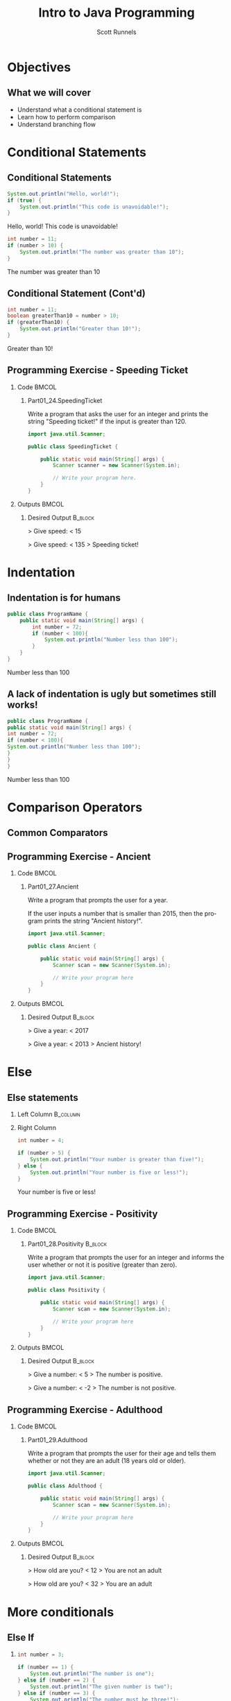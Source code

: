 #+TITLE: Intro to Java Programming
#+AUTHOR: Scott Runnels
#+LANGUAGE: en
#+EXPORT_FILE_NAME: part01f.pdf
#+OPTIONS:   H:2 num:t toc:t \n:nil @:t ::t |:t ^:nil -:nil f:t *:t <:t 
#+BIND: org-latex-caption-above nil
#+LaTeX_CLASS: beamer
#+LaTeX_CLASS_OPTIONS: [presentation]
#+COLUMNS: %45ITEM %10BEAMER_env(Env) %10BEAMER_act(Act) %4BEAMER_col(Col) %8BEAMER_opt(Opt)
#+COLUMNS: %20ITEM %13BEAMER_env(Env) %6BEAMER_envargs(Args) %4BEAMER_col(Col) %7BEAMER_extra(Extra)
#+BEAMER_THEME: metropolis
# #+BEAMER_OUTER_THEME: miniframes [subsection=false]
#+BEAMER_HEADER: \subtitle{Conditional Statements and Operations}
# #+BEAMER_HEADER: \AtBeginSection[]{
# This line inserts a table of contents with the current section highlighted at
# the beginning of each section
# #+BEAMER_HEADER: \begin{frame}<beamer>\frametitle{Topic}\tableofcontents[currentsection]\end{frame}
# In order to have the miniframes/smoothbars navigation bullets even though we do not use subsections 
# q.v. https://tex.stackexchange.com/questions/2072/beamer-navigation-circles-without-subsections/2078#2078
# #+BEAMER_HEADER: \subsection{}
# #+BEAMER_HEADER: }
#+LATEX_HEADER: \definecolor{myblue}{RGB}{20,105,176}
#+LATEX_HEADER: \usepackage{listings}
#+LATEX_HEADER: \usepackage{minted}
#+LATEX_HEADER: \usepackage[listings, many]{tcolorbox}
#+LATEX_HEADER: \usepackage{tabularx}
#+LATEX_HEADER: \usepackage{etoolbox}
#+LATEX_HEADER: \usepackage{local-style}
#+LATEX_HEADER: \BeforeBeginEnvironment{minted}{\begin{tcolorbox}[enhanced,colframe=myblue,boxrule=1pt,boxsep=1pt,left=1pt,right=1pt,top=-0pt,bottom=0pt,arc=0pt,toprule=0pt, rightrule=0pt,colback=white,attach boxed title to top left={yshift=-0pt},title=Code,boxed title style={colback=myblue, right=0mm, bottomrule=0pt, left=0mm, arc=0pt}, fonttitle=\tiny]}%
#+LATEX_HEADER: \AfterEndEnvironment{minted}{\end{tcolorbox}}%
#+LATEX_HEADER: \usepackage{parskip}
* Objectives
** What we will cover 
   - Understand what a conditional statement is
   - Learn how to perform comparison
   - Understand branching flow
* Conditional Statements
** Conditional Statements
   #+ATTR_LATEX: :options numbersep=5pt,linenos,breaklines=true,fontsize=\tiny,highlightlines={2}
   #+begin_src java  :exports both :wrap resultscode :cache yes
     System.out.println("Hello, world!");
     if (true) {
         System.out.println("This code is unavoidable!");
     }
   #+end_src

   #+RESULTS[9218591844ea50542cdd4244011d0104ebee2d26]:
   #+begin_resultscode
   Hello, world!
   This code is unavoidable!
   #+end_resultscode

   #+ATTR_LATEX: :options numbersep=5pt,linenos,breaklines=true,fontsize=\tiny,highlightlines={2}
   #+begin_src java  :exports both :wrap resultscode :cache yes
     int number = 11;
     if (number > 10) {
         System.out.println("The number was greater than 10");
     }
   #+end_src

   #+RESULTS[e6f337e3119ea559dcfeef6157aa455535581e2b]:
   #+begin_resultscode
   The number was greater than 10
   #+end_resultscode
*** Narrative                                                      :noexport:
   So far, our programs have been linear. They start, they issue commands from
   top to bottom and then exit. However, much of the core need for programs is
   to do a thing if something is true. We do this through /conditional
   statements/. The example here is a very simple example of a conditional
   statement.

   We have a condition which starts with the =if= keyword and is followed by an
   expression which once evaluated will determine the flow of the program. If
   the expression evaluates to =true= then the body of the conditional
   statement - the portion between the curly braces - is evaluated. In our first
   example, our conditional statement is simply the =true= command which is,
   hopefully obviously, truthy. In the second example our conditional statement
   is =number > 10= which, since number is 11, evaluates to =11 > 10= which
   evaluates to =true= which is, again, truthy. In both cases, if the condition
   is truthy the body of the =if= statement is evaluated - in this case, it's
   just print statements.

   I've used the phrase /truthy/ instead of /true/ and I'll generally rely on
   /truthy/ and /falsey/ when referring to logic in programming languages. For
   one, most languages have some understanding of true or false, so I don't want
   you to get confused between the statement /true/ and /resolves to a truthy
   value/. But, primarily, I want you to consider the ways that a computer might
   think of /truth/. Is the number 10 true? Is the string 'true' true? Is an
   empty string true? In some languages, any non-null value is true while only
   null is false, so I want you to keep in mind the difference between
   /truthy/ - what a computer thinks is true, and /true/ an actual "true" value.

** Conditional Statement (Cont'd)
   #+ATTR_LATEX: :options numbersep=5pt,linenos,breaklines=true,fontsize=\tiny
   #+begin_src java  :exports both :wrap resultscode :cache yes
     int number = 11;
     boolean greaterThan10 = number > 10; 
     if (greaterThan10) {
         System.out.println("Greater than 10!");
     }
   #+end_src

   #+RESULTS[960d714fe4cf1a77a942edf439d13c8c9f574866]:
   #+begin_resultscode
   Greater than 10!
   #+end_resultscode
   
*** Narrative                                                      :noexport:
   In this next example, we're using a boolean - a type that can only hold true
   or false - as our conditional. Since it evaluates to a truthy value, the
   associated code block is evaluated.

   Do note, that =if= statements do _not_ end in semicolon but the statements
   within the body do unless they are, themselves, if statements.

** Programming Exercise - Speeding Ticket
*** Code                                                              :BMCOL:
    :PROPERTIES:
    :BEAMER_opt: t
    :BEAMER_col: 0.60
    :END:
**** Part01_24.SpeedingTicket
     #+LaTeX: {\tiny
     Write a program that asks the user for an integer and prints the string "Speeding ticket!" if the input is greater than 120.
     #+LaTeX: }
     #+ATTR_LATEX: :options numbersep=5pt,linenos,breaklines=true,fontsize=\tiny,autogobble=true
     #+begin_src java :eval no :wrap resultscode :cache yes
       import java.util.Scanner;

       public class SpeedingTicket {

           public static void main(String[] args) {
               Scanner scanner = new Scanner(System.in);

               // Write your program here. 
           }
       }
     #+end_src

*** Outputs                                                           :BMCOL:
    :PROPERTIES:
    :BEAMER_opt: t
    :BEAMER_col: 0.40
    :END:
**** Desired Output                                                 :B_block:
     :PROPERTIES:
     :BEAMER_opt: t
     :BEAMER_env: block
     :END:
     #+LaTeX: {\tiny
     #+begin_resultscode
       > Give speed:
       < 15
     #+end_resultscode
     #+LaTeX: }

     #+LaTeX: {\tiny
     #+begin_resultscode
       > Give speed:
       < 135
       > Speeding ticket!
     #+end_resultscode
     #+LaTeX: }
*** Narrative                                                      :noexport:
     In this exercise, we ask the user for an integer and if it's greater than 120 we print the statmeent "Speeding ticket".
* Indentation
** Indentation is for humans
    :PROPERTIES:
    :BEAMER_opt: t
    :BEAMER_col: 0.50
    :END:
    #+ATTR_LATEX: :options numbersep=5pt,linenos,breaklines=true,fontsize=\tiny,highlightlines={1,2,4}
    #+begin_src java :results output  :exports both :wrap resultscode :cache yes
      public class ProgramName {
          public static void main(String[] args) {
              int number = 72;
              if (number < 100){
                  System.out.println("Number less than 100");
              }
          }
      }
    #+end_src

    #+RESULTS[b3f851d91773fd0b5f94f3e0bb4c0e84d9b93148]:
    #+begin_resultscode
    Number less than 100
    #+end_resultscode
** A lack of indentation is ugly but sometimes still works!
    :PROPERTIES:
    :BEAMER_opt: T
    :BEAMER_col: 0.50
    :END:

    #+ATTR_LATEX: :options numbersep=5pt,linenos,breaklines=true,fontsize=\tiny,highlightlines={1,2,4}>
    #+begin_src java  :exports both :results output  :wrap resultscode :cache yes
      public class ProgramName {
      public static void main(String[] args) {
      int number = 72;
      if (number < 100){
      System.out.println("Number less than 100");
      }
      }
      }
    #+end_src

    #+RESULTS[5f831a21029988c5aeaadb44fac3ad369765709c]:
    #+begin_resultscode
    Number less than 100
    #+end_resultscode

*** Narrative                                                      :noexport:
    When we say /code block/ in Java, we're referring to a section enclosed by a
    pair of curly braces. Your code will be made of many code blocks, some
    nested within each other, and some in serial - one after another.

    The code sample above contains three code blocks. The first starts on line
    one with the boilerplate bit of code that defines our public class.

    The next one is at line 2, this snippet of code is in fact, the starting
    point of all programs in Java.

    Then we have a conditional statement - the =if= statement on line 4 which
    has a code block as well. Here, there are two examples which do the exact
    same thing the exact same way but look dramatically different. Java doesn't
    care about white space or indents. It can identify code blocks because they
    are wrapped in curly braces. The indentation is there for -you- and other
    programmers who might read your code. It's easier for humans to read.

    In Java it's traditional to indent by either 4 spaces or a tab. Most editors do this for you.
* Comparison Operators
** Common Comparators
   #+begin_export latex
   \begin{tcolorbox}[tab2,tabularx={X|X}]
     \rowcolor{myblue!75}\textcolor{white}{\textbf{Operator}} & \textcolor{white}{\textbf{Use}} \\\hline
     > & Greater Than \\\hline 
     >= & Greater Than or Equal To\\\hline
     < & Less Than\\\hline
     <= & Less Than or Equal To\\\hline
     == & Equal To\\\hline
     != & Not equal To\\\hline
   \end{tcolorbox}
   #+end_export
*** Narrative                                                      :noexport:
   This table contains some of the most common comparators used in programming.
   A few them should look familiar from math but do make a note of the double
   equals sign as this can trip you up a good number of times. In Java - and in
   most programming languages - the single equals sign is an assignment
   operator. Such as we assign the value 10 to an integer variable. The
   comparator for /equals/ is the /double equals/!
** Programming Exercise - Ancient
*** Code                                                              :BMCOL:
    :PROPERTIES:
    :BEAMER_opt: t
    :BEAMER_col: 0.70
    :END:
**** Part01_27.Ancient
    #+LaTeX: {\tiny
    Write a program that prompts the user for a year.

    If the user inputs a number that is smaller than 2015, then the program
    prints the string "Ancient history!".
    #+LaTeX: }

    #+ATTR_LATEX: :options numbersep=5pt,linenos,breaklines=true,fontsize=\tiny,breakanywhere,autogobble=true
    #+begin_src java :eval no
      import java.util.Scanner;

      public class Ancient {

          public static void main(String[] args) {
              Scanner scan = new Scanner(System.in);

              // Write your program here
          }
      }
    #+end_src

*** Outputs                                                           :BMCOL:
    :PROPERTIES:
    :BEAMER_opt: t
    :BEAMER_col: 0.30
    :END:
**** Desired Output                                                 :B_block:
     :PROPERTIES:
     :BEAMER_opt: t
     :BEAMER_env: block
     :END:
    #+LaTeX: {\tiny
    #+begin_resultscode
      > Give a year:
      < 2017
    #+end_resultscode

    #+begin_resultscode
     > Give a year:
     < 2013
     > Ancient history!
    #+end_resultscode

    #+LaTeX: }
*** Narrative                                                      :noexport:
    In this exercise we're going to ask the user for a year and if it's before
    2015 we print the sentence "Ancient history!"
* Else
** Else statements
*** Left Column                                                    :B_column:
    :PROPERTIES:
    :BEAMER_opt: t
    :BEAMER_col: 0.60
    :BEAMER_env: column
    :END:
   #+begin_src plantuml :file /tmp/else.png :exports results
     @startuml
     if (number greater than 5?) then (yes)
       :Your number is greater than five!;
     else (no)
       :Your number is five or less!;
     endif
     @enduml
   #+end_src

   #+RESULTS:
   [[file:/tmp/test.png]]
*** Right Column
    :PROPERTIES:
    :BEAMER_opt: t
    :BEAMER_col: 0.4
    :BEAMER_env: column
    :END:
   #+ATTR_LATEX: :options numbersep=5pt,linenos,breaklines=true,fontsize=\tiny,highlightlines={5}
   #+begin_src java  :exports both :wrap resultscode :cache yes
     int number = 4;

     if (number > 5) {
         System.out.println("Your number is greater than five!");
     } else {
         System.out.println("Your number is five or less!");
     }
   #+end_src

   #+RESULTS[ed433f7c8915e3bbab89c734c1e202bfa8f5ddac]:
   #+begin_resultscode
   Your number is five or less!
   #+end_resultscode

*** Narrative                                                      :noexport:
   We've walked through how to do something if the conditional statement is
   /truthy/ but that leaves a lot to be desired when it comes to making
   decisions. In the previous exercise we only printed something if the year
   was less than 2015, what if we wanted to print something if the year weren't less than 2015 as well?

   That's where /else/ comes in. Else is the other leg of the branch. An if
   statement is effectively a fork in the road. If the conditional statement is
   truthy, we follow one leg, if the if statement is falsey we follow the other
   leg.

   An =else= statement can only exist with an =if= statement and is placed
   after the closing curly brace of the if statement.
   
** Programming Exercise - Positivity
*** Code                                                              :BMCOL:
    :PROPERTIES:
    :BEAMER_opt: t
    :BEAMER_col: 0.60
    :END:
**** Part01_28.Positivity                                           :B_block:
     :PROPERTIES:
     :BEAMER_env: block
     :END:

    Write a program that prompts the user for an integer and informs the user
    whether or not it is positive (greater than zero).


    #+ATTR_LATEX: :options numbersep=5pt,linenos,breaklines=true,fontsize=\tiny
    #+begin_src java :eval no
      import java.util.Scanner;

      public class Positivity {

          public static void main(String[] args) {
              Scanner scan = new Scanner(System.in);

              // Write your program here
          }
      }
    #+end_src

*** Outputs                                                           :BMCOL:
    :PROPERTIES:
    :BEAMER_opt: t
    :BEAMER_col: 0.40
    :END:
**** Desired Output                                                 :B_block:
     :PROPERTIES:
     :BEAMER_opt: t
     :BEAMER_env: block
     :END:
   #+begin_resultscode
    > Give a number:
    < 5
    > The number is positive.    
   #+end_resultscode
   #+begin_resultscode
    > Give a number:
    < -2
    > The number is not positive.
   #+end_resultscode


*** Narrative                                                      :noexport:
    In this exercise, we're going to write code to ask the user for an integer
    and then inform them if the integer is positive or not.
** Programming Exercise - Adulthood
*** Code                                                              :BMCOL:
    :PROPERTIES:
    :BEAMER_opt: T
    :BEAMER_col: 0.60
    :END:
**** Part01_29.Adulthood
    #+LaTeX: {\tiny
    Write a program that prompts the user for their age and tells them whether
    or not they are an adult (18 years old or older).
    #+LaTeX: }
    #+ATTR_LATEX: :options numbersep=5pt,linenos,breaklines=true,fontsize=\tiny,autogobble=true
    #+begin_src java :eval no
      import java.util.Scanner;

      public class Adulthood {

          public static void main(String[] args) {
              Scanner scan = new Scanner(System.in);

              // Write your program here 
          }
      }

    #+end_src

*** Outputs                                                           :BMCOL:
    :PROPERTIES:
    :BEAMER_opt: T
    :BEAMER_col: 0.40
    :END:
**** Desired Output                                                 :B_block:
     :PROPERTIES:
     :BEAMER_opt: T
     :BEAMER_env: block
     :END:
    #+LaTeX: {\tiny
    #+begin_resultscode
     > How old are you?
     < 12
     > You are not an adult
    #+end_resultscode
    #+begin_resultscode
     > How old are you?
     < 32
     > You are an adult
    #+end_resultscode
    #+LaTeX: }
*** Narrative                                                      :noexport:     
    Similar to the last exercise, we're going to ask for an integer but we're
    going to tell the user if they are an adult. An adult is anyone who is 18
    years or older.
* More conditionals
** Else If
*** 
   :PROPERTIES:
   :BEAMER_opt: t
   :BEAMER_col: 0.60
   :END:
   #+ATTR_LATEX: :options numbersep=5pt,linenos,breaklines=true,fontsize=\tiny,autogobble=true
   #+begin_src java  :exports both :wrap resultscode :cache yes
     int number = 3;

     if (number == 1) {
         System.out.println("The number is one");
     } else if (number == 2) {
         System.out.println("The given number is two");
     } else if (number == 3) {
         System.out.println("The number must be three!");
     } else {
         System.out.println("Something else!");
     }
   #+end_src

   #+RESULTS[329aaba90b1be85fc6f3be8b956d153c0cf41109]:
   #+begin_resultscode
   The number must be three!
   #+end_resultscode
*** Else If
   :PROPERTIES:
   :BEAMER_opt: t
   :BEAMER_col: 0.40
   :END:

   #+begin_src plantuml :file /tmp/elseif.png :exports results
     @startuml
     scale .45
     if (number equals 1?) then (yes)
             :The number is one;
     else (no)
             if (number equals 2?) then (yes)
                     :The given number is two;
             else (no)
                     if (number equals 3?) then (yes)
                             :The number must be three!;
                     else (no)
                             :Something else!;
                     endif
             endif
     endif
     @enduml
   #+end_src

   #+RESULTS:
   [[file:/tmp/test2.png]]


*** Narrative                                                      :noexport:
   Sometimes a single condition isn't enough for the question we want to
   answer. Sometimes our logic takes a more branching path. To do that, you can
   use the =else if= command. Much like =else=, =else if= allows us to add a
   conditional - basically ask another question. =else if= follows an =if= and
   comes before and =else=.

   Comparisons are made top down and *stop* once they've found a truthy
   statement. This kind of structure is often called an 'else if ladder'
** Programming Exercise - Larger Than or Equal To
*** Code                                                              :BMCOL:
    :PROPERTIES:
    :BEAMER_opt: T
    :BEAMER_col: 0.60
    :END:
**** Part01_30.LargerThanOrEqualTo
    #+LaTeX: {\tiny
    Write a program that prompts the user for two integers and prints the larger
    of the two. If the numbers are the same, then the program informs us about
    this as well.
    #+LaTeX: }
    #+ATTR_LATEX: :options numbersep=5pt,linenos,breaklines=true,fontsize=\tiny,autogobble=true
    #+begin_src java :eval no
      import java.util.Scanner;

      public class LargerThanOrEqualTo {

          public static void main(String[] args) {
              Scanner scan = new Scanner(System.in);

          }
      }
    #+end_src

*** Outputs                                                           :BMCOL:
    :PROPERTIES:
    :BEAMER_opt: T
    :BEAMER_col: 0.40
    :END:
**** Desired Output                                                 :B_block:
     :PROPERTIES:
     :BEAMER_opt: T
     :BEAMER_env: block
     :END:
    #+LaTeX: {\tiny
    #+begin_resultscode
      > Give the first number:
      < 5
      > Give the second number:
      < 3
      > Greater number is: 5
    #+end_resultscode
    #+begin_resultscode
      > Give the first number:
      < 5
      > Give the second number:
      < 8
      > Greater number is: 8
    #+end_resultscode
    #+begin_resultscode
      > Give the first number:
      < 5
      > Give the second number:
      < 5
      > The numbers are equal!
    #+end_resultscode
    #+LaTeX: }
*** Narrative                                                      :noexport:
    In this example, we need to ask the user for two integers and print the
    larger of the two integers but if the integers are the same, we print the
    string /The numbers are equal!/
** Programming Exercise - Grades and Points                        :noexport:
*** Code                                                              :BMCOL:
    :PROPERTIES:
    :BEAMER_opt: T
    :BEAMER_col: 0.60
    :END:
**** Part01_31.GradesAndPoints
    #+LaTeX: {\tiny
    The table below describes how the grade for a particular course is
    determined. Write a program that gives a course grade according to the
    provided table.
    #+LaTeX: }
    | points |       grade |
    |--------+-------------|
    |    < 0 | impossible! |
    |   0-49 |      failed |
    |  50-59 |           1 |
    |  60-69 |           2 |
    |  70-79 |           3 |
    |  80-89 |           4 |
    | 90-100 |           5 |
    |  > 100 | incredible! |

*** Outputs                                                           :BMCOL:
    :PROPERTIES:
    :BEAMER_opt: T
    :BEAMER_col: 0.40
    :END:
**** Desired Output                                                 :B_block:
     :PROPERTIES:
     :BEAMER_opt: T
     :BEAMER_env: block
     :END:
    #+LaTeX: {\tiny
    #+begin_example
      > Give points [0-100]:
      < 37
      > Grade: failed
    #+end_example
      
    #+begin_example
      > Give points [0-100]:
      < 76
      > Grade: 3
    #+end_example

    #+begin_example
      > Give points [0-100]:
      < 95
      > Grade: 5    
    #+end_example
    
    #+begin_example
      > Give points [0-100]:
      < -3
      > Grade: impossible!
    #+end_example
    #+LaTeX: }

*** Narrative                                                      :noexport:
    This exercise is an increase in difficulty. We have to make a lot of
    decisions here based on the table provided. Ask the user for the number of
    points and give them their grade.
** Programming Exercise - Grades and Points
*** Code                                                              :BMCOL:
    :PROPERTIES:
    :BEAMER_opt: t
    :BEAMER_col: 0.60
    :END:
**** Part01_31.GradesAndPoints
    #+LaTeX: {\tiny
    The table below describes how the grade for a particular course is determined. Write a program that gives a course grade according to the provided table.
    #+LaTeX: }
    | points |       grade |
    |--------+-------------|
    |    < 0 | impossible! |
    |   0-49 |      failed |
    |  50-59 |           1 |
    |  60-69 |           2 |
    |  70-79 |           3 |
    |  80-89 |           4 |
    | 90-100 |           5 |
    |  > 100 | incredible! |

*** Outputs                                                           :BMCOL:
    :PROPERTIES:
    :BEAMER_opt: t
    :BEAMER_col: 0.40
    :END:
**** Desired Output                                                 :B_block:
     :PROPERTIES:
     :BEAMER_opt: t
     :BEAMER_env: block
     :END:
     # What ever you do don't delete this python block or it breaks latex - SAR 2022/06/21
     #+begin_src python :exports code
     #+end_src
     #+begin_resultscode
     > Give points [0-100]:
     < 37
     > Grade: failed
     #+end_resultscode
     
     #+begin_resultscode
     > Give points [0-100]:
     < 76
     > Grade: 3
     #+end_resultscode

     #+begin_resultscode
     > Give points [0-100]:
     < 95
     > Grade: 5    
     #+end_resultscode
    
     #+begin_resultscode
     > Give points [0-100]:
     < -3
     > Grade: impossible!
     #+end_resultscode

*** Narrative                                                      :noexport:
    This exercise is an increase in difficulty. We have to make a lot of
    decisions here based on the table provided. Ask the user for the number of
    points and give them their grade.
* Remainder Operations
** Modulo  
*** The % Operator   
    #+LaTeX: {\tiny
    #+ATTR_LATEX: :options numbersep=5pt,linenos,breaklines=true,fontsize=\tiny,autogobble=true
   #+begin_src java  :exports both :wrap resultscode :cache yes
      int remainder = 7 % 2;
      System.out.println(remainder);
   #+end_src

   #+RESULTS[ba43abe9f4893f50a92dc06db95d755124bc1fee]:
   #+begin_resultscode
   1
   #+end_resultscode

   #+ATTR_LATEX: :options numbersep=5pt,linenos,breaklines=true,fontsize=\tiny,autogobble=true
   #+begin_src java :exports both :wrap resultscode :cache yes
     int number = 800;

     if (number % 400 == 0) {
         System.out.println("The number " + number + " is divisible by four hundred.");
     } else {
         System.out.println("The number " + number + " is not divisible by four hundred.");
     }
   #+end_src

   #+RESULTS[1a86c3b3f36baafb810ecc54c046ce9dab339528]:
   #+begin_resultscode
   The number 800 is divisible by four hundred.
   #+end_resultscode

    #+LaTeX: }
*** Narrative                                                      :noexport:
   The modulo operator - the percent sign - is not used terribly often but does
   come in handy if you want to check the divisibility of a number! The modulo
   operator performs division on the two operands and returns the REMAINDER of
   the operation. When a number is divisible evenly by another there is no
   remainder so, a modulo operation would be 0.

   In the second snippet to check if a number is divisible by 400, we use
   modulo 400 and check if it evaluates to 0. If so, it's divisible by 400.
** Programming Exercise - Odd or Even
*** Code                                                              :BMCOL:
    :PROPERTIES:
    :BEAMER_opt: T
    :BEAMER_col: 0.60
    :END:
**** Part01_32.OddOrEven                                              :BMCOL:
    #+LaTeX: {\tiny
    Write a program that prompts the user for a number and informs us whether it
    is even or odd.
    #+LaTeX: }

    #+ATTR_LATEX: :options numbersep=5pt,linenos,breaklines=true,fontsize=\tiny,autogobble=true
    #+begin_src java :eval no
      import java.util.Scanner;

      public class OddOrEven {

          public static void main(String[] args) {
              Scanner scan = new Scanner(System.in);

          }
      }
    #+end_src

*** Outputs                                                           :BMCOL:
    :PROPERTIES:
    :BEAMER_opt: T
    :BEAMER_col: 0.40
    :END:
**** Desired Output                                                 :B_block:
     :PROPERTIES:
     :BEAMER_opt: T
     :BEAMER_env: block
     :END:
    #+LaTeX: {\tiny
    #+begin_resultscode
     > Give a number:
     < 2
     > Number 2 is even.
    #+end_resultscode

    #+begin_resultscode
     > Give a number:
     < 7
     > Number 7 is odd.
    #+end_resultscode
    #+LaTeX: }
*** Narrative                                                      :noexport:     
    In this exercise we're going to ask for a number and tell the user if it's
    odd or even.
* Comparing Strings
** The .equals() method
*** .equals()
    #+LaTeX: {\small
    #+ATTR_LATEX: :options numbersep=5pt,linenos,breaklines=true,fontsize=\tiny,autogobble=true
    #+begin_src java :eval no :exports code
      boolean compareInts = 10 == 10;            // evalutes to true
      boolean compareDoubles = 42.42 == 42.42;   // evaluates to true
      boolean compareStrings = "this" == "this"; //evaluates to false
    #+end_src

    #+ATTR_LATEX: :options numbersep=5pt,linenos,breaklines=true,fontsize=\tiny,autogobble=true    
    #+begin_src java :eval no :exports code
      String sampleString = "this is my string";
      boolean compareStrings = sampleString.equals("this is my string");      // evaluates to true
      compareStrings = sampleString.equals("this is not my string");          // evaluates to false
    #+end_src
    #+latex: }
**** Narrative                                                     :noexport:
     When comparing integers, doubles, and booleans, we're not asking much of
     Java. It's fairly simple to test if 10 is 10. Things get a little more
     interesting when we ask Java to compare two strings!

     This has to do with the internal workings of strings in Java. There's a lot
     more information to be compared against. We'll get more into this in later
     sections but suffice to say that we can't simply use the double equals
     comparator on two strings. Instead, we're going to use the =.equals()=
     method.

     If we want to get technical, the equals() method is method of the String
     type. I promise we'll make that make sense later but for now, you just need
     to know that if you have a String variable, you compare it to another string
     using =.equals()=. Think of it as saying "I have a string which I have
     stored in this variable and I can compare it to other strings but asking if
     my variable equals another string". 

     In the second snippet, =sampleString= is our string variable, to compare
     sampleString to any other string, I add dot equals and pass the string we're
     comparing it to as a parameters.
** Programming Exercise - Password
*** Code                                                              :BMCOL:
    :PROPERTIES:
    :BEAMER_opt: T
    :BEAMER_col: 0.60
    :END:
    
**** Part01_33.Password
    #+LaTeX: {\tiny
    Write a program that prompts the user for a password. If the password is
    "Caput Draconis" the program prints "Welcome!". Otherwise, the program
    prints "Off with you!"
    #+LaTeX: }

    #+ATTR_LATEX: :options numbersep=5pt,linenos,breaklines=true,fontsize=\tiny,autogobble=true
    #+begin_src java :eval no
      import java.util.Scanner;

      public class Password {

          public static void main(String[] args) {
              Scanner scan = new Scanner(System.in);

              // Write your program here 
          }
      }
    #+end_src

*** Outputs                                                           :BMCOL:
    :PROPERTIES:
    :BEAMER_opt: T
    :BEAMER_col: 0.40
    :END:
**** Desired Output                                                 :B_block:
     :PROPERTIES:
     :BEAMER_opt: T
     :BEAMER_env: block
     :END:
    #+LaTeX: {\tiny
    #+begin_resultscode
      > Password?
      < Wattlebird
      > Off with you!
    #+end_resultscode

    #+begin_resultscode
      > Password?
      < Caput Draconis
      > Welcome!
    #+end_resultscode
    #+LaTeX: }
*** Narrative                                                      :noexport:     
** Programming Exercise - Same
*** Code                                                              :BMCOL:
    :PROPERTIES:
    :BEAMER_opt: T
    :BEAMER_col: 0.60
    :END:
**** Part01_34.Same    
    #+LaTeX: {\tiny
    Write a program that prompts the user for two strings. If the strings are the
    same, then the program prints "Same". Otherwise, it prints "Different".
    #+LaTeX: }

    #+ATTR_LATEX: :options numbersep=5pt,linenos,breaklines=true,fontsize=\tiny,autogobble=true
    #+begin_src java :eval no
      import java.util.Scanner;

      public class Same {

          public static void main(String[] args) {
              Scanner scan = new Scanner(System.in);

              // Write your program here. 
          }
      }
    #+end_src

*** Outputs                                                           :BMCOL:
    :PROPERTIES:
    :BEAMER_opt: T
    :BEAMER_col: 0.40
    :END:
**** Desired Output                                                 :B_block:
     :PROPERTIES:
     :BEAMER_opt: T
     :BEAMER_env: block
     :END:
    #+LaTeX: {\tiny
    #+begin_resultscode
      > Enter the first string:
      < hello
      > Enter the second string:
      < hello
      > Same
    #+end_resultscode

    #+begin_resultscode
      > Enter the first string:
      < hello
      > Enter the second string:
      < world
      > Different
    #+end_resultscode
    #+LaTeX: }
*** Narrative                                                      :noexport:     
    
* Logical Operators
** Logical Operators  
*** Code
   :PROPERTIES:
   :BEAMER_opt: T
   :BEAMER_col: 0.75
   :END:
    
   #+ATTR_LATEX: :options numbersep=5pt,linenos,breaklines=true,fontsize=\tiny,autogobble=true    
   #+begin_src java :wrap resultscode :cache yes :exports both
     String gender = "M";
     int age = 45;

     if (gender.equals("M")){
         if (age > 40){
             System.out.println("You are quite old!");
         }
     }
   #+end_src

   #+RESULTS[3f25a5f1a19fe1e8a9aa34d9833ca09c8df8869e]:
   #+begin_resultscode
   You are quite old!
   #+end_resultscode

   #+ATTR_LATEX: :options numbersep=5pt,linenos,breaklines=true,fontsize=\tiny,autogobble=true        
   #+begin_src java :wrap resultscode :cache yes :exports both
     String gender = "M";
     int age = 42;

     if (gender.equals("M") && age > 40)  {
         System.out.println("You are quite old!");
     }
   #+end_src

   #+RESULTS[fbf7b4488026bec82f46f99a5cad49cb981ac04d]:
   #+begin_resultscode
   You are quite old!
   #+end_resultscode

*** Operators   
   :PROPERTIES:
   :BEAMER_opt: T
   :BEAMER_col: 0.25
   :END:

   | Logic | Symbol     |
   |-------+------------|
   | and   | &&         |
   | or    | \vert\vert |
   | not   | !          |

*** Narrative                                                      :noexport:
   In the sense of logic there are three major operations we can take on any
   /set/ of conditions. A condition, on its own, only ever resolves in a truthy
   or falsey value, however you might want to make multiple comparison and
   instead of, say, nesting a bunch of =if= statements like we have in the
   first example here, you can combine comparisons using logic operators AND,
   OR, and NOT.
** Logical Operators: AND
*** AND
    #+ATTR_LATEX: :options numbersep=5pt,breaklines=true,fontsize=\tiny,autogobble=true
   #+begin_src java :exports both :wrap resultscode :cache yes
     System.out.println(true && true);
   #+end_src

   #+RESULTS[fa6fb09d93add0562fcff28f3abbb8ad2d3b2fcb]:
   #+begin_resultscode
   true
   #+end_resultscode
   
    #+ATTR_LATEX: :options numbersep=5pt,breaklines=true,fontsize=\tiny,autogobble=true   
   #+begin_src java :exports both :wrap resultscode :cache yes
     System.out.println(true && false);
   #+end_src

   #+RESULTS[e7068e6d6f7b775e665dc293ca69209ee45cfb3d]:
   #+begin_resultscode
   false
   #+end_resultscode

    #+ATTR_LATEX: :options numbersep=5pt,breaklines=true,fontsize=\tiny,autogobble=true   
   #+begin_src java :exports both :wrap resultscode :cache yes
     System.out.println(false && false);
   #+end_src

   #+RESULTS[2b577d5bf4b21bdb687a597d9878b3b6be6b8e0e]:
   #+begin_resultscode
   false
   #+end_resultscode
   
*** Narrative                                                      :noexport:
    AND operators are very strict. If ALL conditions are not truthy, then the
    result is falsey. If ANY condition is false, operation stops, and the group
    of conditions evaluates to false.

** Logical Operators: OR
*** OR
    #+ATTR_LATEX: :options numbersep=5pt,breaklines=true,fontsize=\tiny,autogobble=true
    #+begin_src java :exports both  :wrap resultscode :cache yes
      System.out.println(false || true);
    #+end_src

    #+RESULTS[b26c1d1f5b644e321124436352be2976d1baf016]:
    #+begin_resultscode
    true
    #+end_resultscode

    #+ATTR_LATEX: :options numbersep=5pt,breaklines=true,fontsize=\tiny,autogobble=true
    #+begin_src java :exports both :wrap resultscode :cache yes
      System.out.println(true || false);
    #+end_src

    #+RESULTS[032de42706ff24aea93522c6ad2da4975ea6e0c3]:
    #+begin_resultscode
    true
    #+end_resultscode

    #+ATTR_LATEX: :options numbersep=5pt,breaklines=true,fontsize=\tiny,autogobble=true
    #+begin_src java :exports both  :wrap resultscode :cache yes
      System.out.println(false || false);
    #+end_src

    #+RESULTS[33e0cddce8d8290df0b740f4c1ba4dbd408d4737]:
    #+begin_resultscode
    false
    #+end_resultscode
**** Narrative                                                     :noexport:
     OR is much more lax. As long as ANY condition resolves to true, the group
     resolves to true. This means ALL conditions will be evaluated until either a
     TRUE statement is found OR they run out of conditions to evaluate.
** Logical Operators: NOT   
*** NOT   
     #+ATTR_LATEX: :options numbersep=5pt,breaklines=true,fontsize=\tiny,autogobble=true   
    #+begin_src java :exports both :wrap resultscode :cache yes
      System.out.println(!true);
    #+end_src

    #+RESULTS[8f6b90de13cdabdb79c418e1c2eef20726ee0312]:
    #+begin_resultscode
    false
    #+end_resultscode

     #+ATTR_LATEX: :options numbersep=5pt,breaklines=true,fontsize=\tiny,autogobble=true   
    #+begin_src java :exports none :wrap resultscode :cache yes
      System.out.println(!false);
    #+end_src

    #+RESULTS[dcd38f405b42971d13ce86b47a723e291d2484a8]:
    #+begin_resultscode
    true
    #+end_resultscode

    #+ATTR_LATEX: :options numbersep=5pt,breaklines=true,fontsize=\tiny,autogobble=true   
    #+begin_src java :exports both :cache yes :wrap resultscode
      public static boolean isRightAngle(int angle){
          if (angle == 90) {
              return true;
          } else {
              return false;
          }
      }

      public static void main(String[] args){
          if (!isRightAngle(89)) {
              System.out.println("Not a right angle!");
          }
      }
    #+end_src

    #+RESULTS[d5b9edeed23c847a03fa38632546db8cf154466c]:
    #+begin_resultscode
    Not a right angle!
    #+end_resultscode
**** Narrative                                                     :noexport:
     When we use not, it reverses the truthyness of the condition. While in this
     example we're just saying "NOT true" and "NOT false", in use, what you'd
     probably have is some functionality that performs a check and you might want
     to use it to effectively say "the opposite of this test". For example if you
     had a test to check if an angle was a right angle, which returned 'true' if
     the angle was 90 and 'false' otherwise, you could negate that with "NOT"

** Programming Exercise - Checking the Age
*** Code                                                              :BMCOL:
    :PROPERTIES:
    :BEAMER_opt: T
    :BEAMER_col: 0.60
    :END:
**** Part01_35.CheckingTheAge
    #+LaTeX: {\tiny
    Write a program that prompts the user to input their age and checks whether or not it is possible (at least 0 and at most 120).

    Only use a _single_ if-command in your program.
    #+LaTeX: }    
    #+ATTR_LATEX: :options numbersep=5pt,linenos,breaklines=true,fontsize=\tiny,autogobble=true
    #+begin_src java :eval no
      import java.util.Scanner;

      public class CheckingTheAge {

          public static void main(String[] args) {
              Scanner scan = new Scanner(System.in);

          }
      }
    #+end_src
*** Outputs                                                           :BMCOL:
    :PROPERTIES:
    :BEAMER_opt: T
    :BEAMER_col: 0.40
    :END:
**** Desired Output                                                 :B_block:
     :PROPERTIES:
     :BEAMER_opt: t
     :BEAMER_env: block
     :END:
    #+LaTeX: {\tiny
    #+begin_resultscode
    > How old are you?
    < 10
    > OK
    #+end_resultscode
    #+begin_resultscode
    > How old are you?
    < 55
    > OK
    #+end_resultscode
    #+begin_resultscode
    > How old are you? 
    < -3
    > Impossible!
    #+end_resultscode

    #+begin_resultscode
    > How old are you?
    < 150
    > Impossible!
    #+end_resultscode
    #+LaTeX: }
*** Narrative                                                      :noexport:     
    In this exercise we're going to ask the user to provide their age. Depending
    on what the user supplies, we'll tell them if it's OK or Impossible!
* Execution Order of Conditional Statements
** Example: FizzBuzz

*** Description
  'Write a program that prompts the user for a number between one and one
  hundred, and prints that number. If the number is divisible by three, then
  print "Fizz" instead of the number. If the number is divisible by five, then
  print "Buzz" instead of the number. If the number is divisible by both three
  and five, then print "FizzBuzz" instead of the number.'
*** Narrative                                                      :noexport:
   To understand the execution order of conditional statements, we're going to
   walk through a very common exercise you might see during an interview for a
   programming job: Fizz Buzz.

   FizzBuzz is a test such that you Write a program that prompts the user for a
   number between one and one hundred, and prints that number. If the number is
   divisible by three, then print "Fizz" instead of the number. If the number is
   divisible by five, then print "Buzz" instead of the number. If the number is
   divisible by both three and five, then print "FizzBuzz" instead of the
   number.'

    
** The Steps to solve Fizz Buzz in PseudoCode
   
*** Left 
    :PROPERTIES:
    :BEAMER_opt: t
    :BEAMER_col: 0.60
    :END:
**** Pseudocode
#+latex: {\small     
  - Write a program that prompts the user for a number and prints that number.
  - If the number is divisible by three, then print =Fizz= instead of the number.
  - If the number is divisible by five, then print =Buzz= instead of the number.
  - If the number is divisible by both three and five, then print =FizzBuzz= instead of the number.
    #+latex: }
*** Right
    :PROPERTIES:
    :BEAMER_opt: t
    :BEAMER_col: 0.40
    :END:
**** Logic Tree
    #+begin_src plantuml :file /tmp/fizzbuzz.png :exports results
      @startuml
      !pragma useVerticalIf on
      start
      if (number % 3 == 0 ) then (yes)
              :Fizz;
      elseif (number % 5 == 0) then (yes)
              :Buzz;
      elseif (number % 5 == 0 \n && number % 3 == 0 ) then (yes)
              :FizzBuzz;
      else ()
              :number;
      endif
      @enduml
    #+end_src
    
*** Narrative                                                      :noexport:
    If we break this problem down into discrete tasks we might have something
    like this. Pseudocode is code that is written like your native language - in
    this case English. Obviously it wouldn't run but you can see we have things
    like if statements!
** An example that fails
*** Buggy                                                             :BMCOL:
     :PROPERTIES:
     :BEAMER_opt: t
     :BEAMER_col: 0.55
     :END:
**** Code      
     #+ATTR_LATEX: :options numbersep=5pt,linenos,breaklines=true,fontsize=\tiny,autogobble=true
      #+begin_src java :exports code :eval no 
       Scanner reader = new Scanner(System.in);

       int number = Integer.valueOf(reader.nextLine());

       if (number % 3 == 0) {
           System.out.println("Fizz");
       } else if (number % 5 == 0) {
           System.out.println("Buzz");
       } else if (number % 3 == 0 && number % 5 == 0) {
           System.out.println("FizzBuzz");
       } else {
           System.out.println(number);
      #+end_src
*** Results                                                           :BMCOL:
     :PROPERTIES:
     :BEAMER_opt: t
     :BEAMER_col: 0.45
     :END:
**** Output
     #+begin_resultscode
     < 3
     > Fizz
     #+end_resultscode
     #+begin_resultscode
     < 4
     > 4
     #+end_resultscode
     #+begin_resultscode
     < 5
     > Buzz
     #+end_resultscode
     #+begin_resultscode
     < 15
     > Fizz
     #+end_resultscode

*** Narrative                                                      :noexport:
    Now lets take a look at an example that does what we laid out in our
    pseudocode, but we'll notice a problems with our output.

    Let's walk the logic tree for our first output. Line 3 sets the integer
    variable /number/ by calling Ingteger.valueOf() on the output of
    reader.nextLine() which we know is a string. So Integer.valueOf() will
    convert that string into an integer. In this case, the user provided the value '3'.

    On line 5 we use the modulo operator to test if the number is evenly
    divisible by 3 which it is and as a result we print Fizz.

    the next example, the user provides a value of 4. If we start on line five
    we test if number is evently divisible by 3 which it is not, so we go to the
    next branch which is the next else if statement on line 7 where we test is
    number is evenly divisible by 5 which it is not and as such we move to the
    next branch on line 9 where we test 4 is evenly divisible by both three and
    5 which it is not, which leads us to the next branch on line 11 our final
    else statement which prints the number.

    While the first three outputs are correct, the fourth output is incorrect.

    Looking at the code, can you can you tell why?

    :Give the students a chance to answer:

    It's important to understand that a if else if ladder like you see here,
    bails out after the first /truthy/ statement. So if the number is, say 15,
    then line 5 is truthy, so line 6 executes and then we bail out. There's not
    logical path to print "fizzbuzz" for any number that is evenly divisible by
    both three and five will match on line 5 because it's evenly divisible by 5.

** An working example
*** Left                                                              :BMCOL:
     :PROPERTIES:
     :BEAMER_opt: t
     :BEAMER_col: 0.55
     :END:
**** Code      
     #+ATTR_LATEX: :options numbersep=5pt,linenos,breaklines=true,fontsize=\tiny,autogobble=true
      #+begin_src java :exports code :eval no 
       Scanner reader = new Scanner(System.in);

       int number = Integer.valueOf(reader.nextLine());

       if (number % 3 == 0 && number % 5 == 0) {
           System.out.println("FizzBuzz");
       } else if (number % 3 == 0) {
           System.out.println("Fizz");
       } else if (number % 5 == 0) {
           System.out.println("Buzz");
       } else {
           System.out.println(number);
       }
      #+end_src
*** Right                                                             :BMCOL:
     :PROPERTIES:
     :BEAMER_opt: t
     :BEAMER_col: 0.45
     :END:
**** Output
     #+begin_resultscode
     < 3
     > Fizz
     #+end_resultscode
     #+begin_resultscode
     < 4
     > 4
     #+end_resultscode
     #+begin_resultscode
     < 5
     > Buzz
     #+end_resultscode
     #+begin_resultscode
     < 15
     > FizzBuzz
     #+end_resultscode

*** Narrative                                                      :noexport:

    A common way to fix this problem is to place the most demanding condition at
    the top of our ladder and work our way down to the least demanding
    condition. Because the /fizzbuzz/ condition has two conditions to be met
    (that of being evenly divisible by 5 and by 3) its our most demanding
    condition and should be the first thing we check.
** Programming Exercise - Leap Year 
*** Left Column                                                       :BMCOL:
    :PROPERTIES:
    :BEAMER_opt: T
    :BEAMER_col: 0.60
    :END:
**** Part01_36.LeapYear
    #+LaTeX: {\tiny
    A year is a leap year if it is divisible by 4. However, if the year is
    divisible by 100, then it is a leap year only when it is also divisible
    by 400.

    Write a program that reads a year from the user, and checks whether or not
    it is a leap year.
    #+LaTeX: }    
    #+ATTR_LATEX: :options numbersep=5pt,linenos,breaklines=true,fontsize=\tiny,autogobble=true
    #+begin_src java :eval no
      import java.util.Scanner;

      public class LeapYear {

          public static void main(String[] args) {
              Scanner scan = new Scanner(System.in);

          }
      }
    #+end_src
*** Right Column                                                      :BMCOL:
    :PROPERTIES:
    :BEAMER_opt: T
    :BEAMER_col: 0.40
    :END:
**** Desired Output                                                 :B_block:
    :PROPERTIES:
    :BEAMER_opt: T
    :BEAMER_env: block
    :END:
    #+LaTeX: {\tiny
    #+begin_resultscode
    > Give a year: 2011
    < The year is not a leap year.
    #+end_resultscode
    #+begin_resultscode
    > Give a year: 2012
    < The year is a leap year.
    #+end_resultscode
    #+begin_resultscode
    > Give a year: 1800
    < The year is not a leap year.
    #+end_resultscode
    #+begin_resultscode
    > Give a year: 2000
    < The year is a leap year.
    #+end_resultscode    
    #+LaTeX: }

*** Narrative                                                      :noexport:       
    Here's our current programming challenge. Remember, to test a number for
    divisibility by another number use the modulo operator and check for a
    result of 0.

    Also, remember your else if latter and comparisons and start from the most
    demanding condition.
    
** Programming Exercise - Gift Tax
*** Left Column                                                       :BMCOL:
    :PROPERTIES:
    :BEAMER_opt: t
    :BEAMER_col: 0.60
    :END:
**** Part01_37.GiftTax
    #+LaTeX: {\tiny
    A gift is a transfer of property to another person against no compensation or payment. If the total value of the gifts you receive from the same donor in the course of 3 years is €5,000 or more, you must pay gift tax.

    When a gift is given by a close relative or a family member, the amount of gift tax is determined by the following table (source vero.fi):

    Write a program that calculates the gift tax for a gift from a close relative or a family member. This is how the program should work:    
    | Value of gift       | Tax at the lower limit | Tax rate(%) |
    |---------------------+------------------------+-------------|
    | 5 000 — 25 000      | 100                    |           8 |
    | 25 000 — 55 000     | 1 700                  |          10 |
    | 55 000 — 200 000    | 4 700                  |          12 |
    | 200 000 — 1 000 000 | 22 100                 |          15 |
    | 1 000 000 —         | 142 100                |          17 |
    #+LaTeX: }    
*** Right Column                                                      :BMCOL:
    :PROPERTIES:
    :BEAMER_opt: t
    :BEAMER_col: 0.40
    :END:
**** Desired Output                                        :B_block:
    :PROPERTIES:
    :BEAMER_opt: t
    :BEAMER_env: block
    :END:
    #+LaTeX: {\tiny
    #+begin_example
    #+end_example
    #+begin_resultscode
    > Value of the gift?
    < 3500
    > No tax!
    #+end_resultscode

     #+begin_resultscode
    > Value of the gift?
    < 5000
    > Tax: 100.0
    #+end_resultscode
    #+begin_resultscode
    > Value of the gift?
    < 27500
    > Tax: 1950.0
    #+end_resultscode    

    #+LaTeX: }
**** Dump                                                          :noexport:

*** Narrative                                                      :noexport:       
* Exercise Template                                                :noexport:
** Programming Exercise Template 
*** Left Column                                                       :BMCOL:
    :PROPERTIES:
    :BEAMER_opt: T
    :BEAMER_col: 0.60
    :END:
**** PROJECT NAME
    #+LaTeX: {\tiny
    DESCRIPTION
    #+LaTeX: }    
    #+ATTR_LATEX: :options numbersep=5pt,linenos,breaklines=true,fontsize=\tiny,autogobble=true
    #+begin_src java :eval no
    #+end_src
*** Right Column                                                      :BMCOL:
    :PROPERTIES:
    :BEAMER_opt: T
    :BEAMER_col: 0.40
    :END:
**** Desired Output                                                 :B_block:
    :PROPERTIES:
    :BEAMER_opt: T
    :BEAMER_env: block
    :END:
    #+LaTeX: {\tiny
    #+begin_resultscode
    #+end_resultscode
    #+LaTeX: }
*** Narrative                                                      :noexport:       
